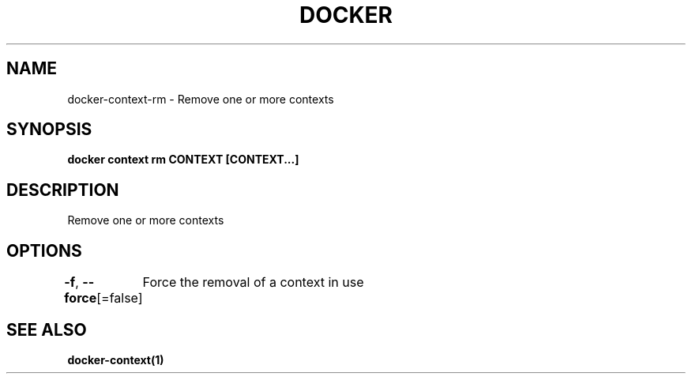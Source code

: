 .nh
.TH "DOCKER" "1" "Jun 2025" "Docker Community" "Docker User Manuals"

.SH NAME
docker-context-rm - Remove one or more contexts


.SH SYNOPSIS
\fBdocker context rm CONTEXT [CONTEXT...]\fP


.SH DESCRIPTION
Remove one or more contexts


.SH OPTIONS
\fB-f\fP, \fB--force\fP[=false]
	Force the removal of a context in use


.SH SEE ALSO
\fBdocker-context(1)\fP
